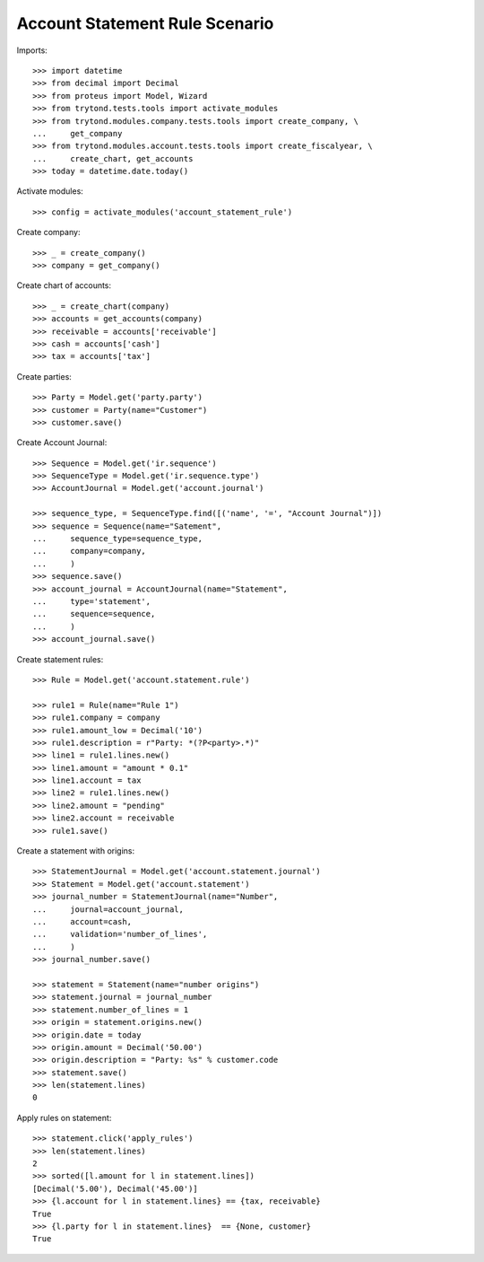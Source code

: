 ===============================
Account Statement Rule Scenario
===============================

Imports::

    >>> import datetime
    >>> from decimal import Decimal
    >>> from proteus import Model, Wizard
    >>> from trytond.tests.tools import activate_modules
    >>> from trytond.modules.company.tests.tools import create_company, \
    ...     get_company
    >>> from trytond.modules.account.tests.tools import create_fiscalyear, \
    ...     create_chart, get_accounts
    >>> today = datetime.date.today()

Activate modules::

    >>> config = activate_modules('account_statement_rule')

Create company::

    >>> _ = create_company()
    >>> company = get_company()

Create chart of accounts::

    >>> _ = create_chart(company)
    >>> accounts = get_accounts(company)
    >>> receivable = accounts['receivable']
    >>> cash = accounts['cash']
    >>> tax = accounts['tax']

Create parties::

    >>> Party = Model.get('party.party')
    >>> customer = Party(name="Customer")
    >>> customer.save()

Create Account Journal::

    >>> Sequence = Model.get('ir.sequence')
    >>> SequenceType = Model.get('ir.sequence.type')
    >>> AccountJournal = Model.get('account.journal')

    >>> sequence_type, = SequenceType.find([('name', '=', "Account Journal")])
    >>> sequence = Sequence(name="Satement",
    ...     sequence_type=sequence_type,
    ...     company=company,
    ...     )
    >>> sequence.save()
    >>> account_journal = AccountJournal(name="Statement",
    ...     type='statement',
    ...     sequence=sequence,
    ...     )
    >>> account_journal.save()

Create statement rules::

    >>> Rule = Model.get('account.statement.rule')

    >>> rule1 = Rule(name="Rule 1")
    >>> rule1.company = company
    >>> rule1.amount_low = Decimal('10')
    >>> rule1.description = r"Party: *(?P<party>.*)"
    >>> line1 = rule1.lines.new()
    >>> line1.amount = "amount * 0.1"
    >>> line1.account = tax
    >>> line2 = rule1.lines.new()
    >>> line2.amount = "pending"
    >>> line2.account = receivable
    >>> rule1.save()

Create a statement with origins::

    >>> StatementJournal = Model.get('account.statement.journal')
    >>> Statement = Model.get('account.statement')
    >>> journal_number = StatementJournal(name="Number",
    ...     journal=account_journal,
    ...     account=cash,
    ...     validation='number_of_lines',
    ...     )
    >>> journal_number.save()

    >>> statement = Statement(name="number origins")
    >>> statement.journal = journal_number
    >>> statement.number_of_lines = 1
    >>> origin = statement.origins.new()
    >>> origin.date = today
    >>> origin.amount = Decimal('50.00')
    >>> origin.description = "Party: %s" % customer.code
    >>> statement.save()
    >>> len(statement.lines)
    0

Apply rules on statement::

    >>> statement.click('apply_rules')
    >>> len(statement.lines)
    2
    >>> sorted([l.amount for l in statement.lines])
    [Decimal('5.00'), Decimal('45.00')]
    >>> {l.account for l in statement.lines} == {tax, receivable}
    True
    >>> {l.party for l in statement.lines}  == {None, customer}
    True

